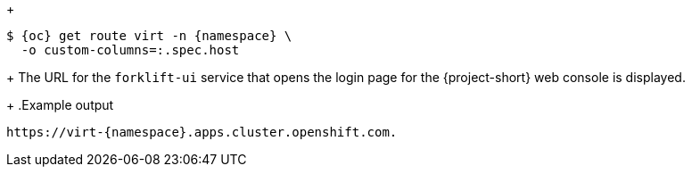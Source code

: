 ifdef::cli[]
. Get the Forklift web console URL with the following command:
endif::[]
+
[source,terminal,subs="attributes+"]
----
$ {oc} get route virt -n {namespace} \
  -o custom-columns=:.spec.host
----
+
The URL for the `forklift-ui` service that opens the login page for the {project-short} web console is displayed.
+
.Example output
[source,terminal,subs="attributes+"]
----
https://virt-{namespace}.apps.cluster.openshift.com.
----
